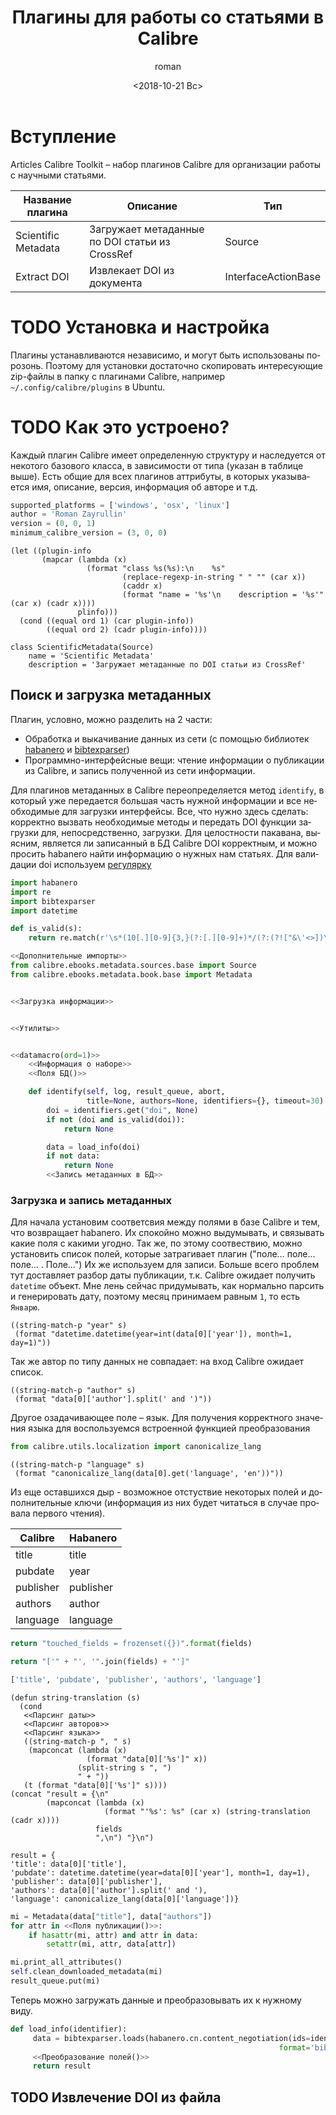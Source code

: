 #+OPTIONS: ':nil *:t -:t ::t <:t H:3 \n:nil ^:t arch:headline
#+OPTIONS: author:t broken-links:nil c:nil creator:nil
#+OPTIONS: d:(not "LOGBOOK") date:t e:t email:nil f:t inline:t num:t
#+OPTIONS: p:nil pri:nil prop:nil stat:t tags:t tasks:t tex:t
#+OPTIONS: timestamp:t title:t toc:t todo:t |:t
#+TITLE: Плагины для работы со статьями в Calibre
#+DATE: <2018-10-21 Вс>
#+AUTHOR: roman
#+EMAIL: krosenmann@gmail.com
#+LANGUAGE: ru
#+SELECT_TAGS: export
#+EXCLUDE_TAGS: noexport
#+CREATOR: Emacs 27.0.50 (Org mode 9.1.14)
#+STARTUP: showall

* Вступление
  Articles Calibre Toolkit -- набор плагинов Calibre для организации
  работы с научными статьями.
  #+CAPTION: Список плагинов
  #+tblname: plugins
  | Название плагина    | Описание                                       | Тип                 |
  |---------------------+------------------------------------------------+---------------------|
  | Scientific Metadata | Загружает метаданные по DOI статьи из CrossRef | Source              |
  | Extract DOI         | Извлекает DOI из документа                     | InterfaceActionBase |

* TODO Установка и настройка
   Плагины устанавливаются независимо, и могут быть использованы
   порозонь. Поэтому для установки достаточно скопировать интересующие
   zip-файлы в папку с плагинами Calibre, например
   =~/.config/calibre/plugins= в Ubuntu.

* TODO Как это устроено?
  Каждый плагин Calibre имеет определенную структуру и наследуется от
  некотого базового класса, в зависимости от типа (указан в
  таблице выше).
  Есть общие для всех плагинов аттрибуты, в которых указывается
  имя, описание, версия, информация об авторе и т.д.
  #+name: Информация о наборе
  #+BEGIN_SRC python :exports code
    supported_platforms = ['windows', 'osx', 'linux']
    author = 'Roman Zayrullin'
    version = (0, 0, 1)
    minimum_calibre_version = (3, 0, 0)
  #+END_SRC
  #+name: datamacro
  #+BEGIN_SRC elisp :var plinfo=plugins :var ord=1
    (let ((plugin-info
           (mapcar (lambda (x)
                     (format "class %s(%s):\n    %s"
                             (replace-regexp-in-string " " "" (car x))
                             (caddr x)
                             (format "name = '%s'\n    description = '%s'" (car x) (cadr x))))
                   plinfo)))
      (cond ((equal ord 1) (car plugin-info))
            ((equal ord 2) (cadr plugin-info))))
  #+END_SRC

  #+RESULTS: datamacro
  : class ScientificMetadata(Source)
  :     name = 'Scientific Metadata'
  :     description = 'Загружает метаданные по DOI статьи из CrossRef'

** Поиск и загрузка метаданных 
  Плагин, условно, можно разделить на 2 части:
  + Обработка и выкачивание данных из сети (с помощью библиотек
    [[https://habanero.readthedocs.io/en/latest/][habanero]] и [[https://bibtexparser.readthedocs.io/en/master/index.html][bibtexparser]])
  + Программно-интерфейсные вещи: чтение информации о публикации из
    Calibre, и запись полученной из сети информации. 

  Для плагинов метаданных в Calibre переопределяется метод ~identify~,
  в который уже передается большая часть нужной информации и все
  необходимые для загрузки интерфейсы. Все, что нужно здесь сделать:
  корректно вызвать необходимые методы и передать DOI функции загрузки
  для, непосредственно, загрузки.
  Для целостности пакавана, выясним, является ли записанный в БД
  Calibre DOI корректным, и можно просить habanero найти информацию о
  нужных нам статьях.
  Для валидации doi используем [[http://stackoverflow.com/questions/27910/finding-a-doi-in-a-document-or-page][регулярку]]
  #+name: Дополнительные импорты
  #+BEGIN_SRC python 
    import habanero
    import re
    import bibtexparser
    import datetime
  #+END_SRC

  #+name: Утилиты
  #+BEGIN_SRC python
    def is_valid(s):
        return re.match(r'\s*(10[.][0-9]{3,}(?:[.][0-9]+)*/(?:(?!["&\'<>])\S)+)\b', s)
  #+END_SRC
  
  #+BEGIN_SRC python :noweb yes :tangle ScientificMetadata/__init__.py
    <<Дополнительные импорты>>
    from calibre.ebooks.metadata.sources.base import Source
    from calibre.ebooks.metadata.book.base import Metadata


    <<Загрузка информации>>


    <<Утилиты>>


    <<datamacro(ord=1)>>
        <<Информация о наборе>>
        <<Поля БД()>>

        def identify(self, log, result_queue, abort,
                     title=None, authors=None, identifiers={}, timeout=30):
            doi = identifiers.get("doi", None)
            if not (doi and is_valid(doi)):
                return None

            data = load_info(doi)
            if not data:
                return None
            <<Запись метаданных в БД>>
  #+END_SRC

*** Загрузка и запись метаданных
    Для начала установим соответсвия между полями в базе Calibre и
    тем, что возвращает habanero. Их спокойно можно выдумывать, и
    связывать какие поля с какими угодно.
    Так же, по этому соотвествию, можно установить список полей,
    которые затрагивает плагин ("поле... поле... поле... . Поле...")
    Их же используем для записи.
    Больше всего проблем тут доставляет разбор даты публикации,
    т.к. Calibre ожидает получить ~datetime~ объект. Мне лень сейчас
    придумывать, как нормально парсить и генерировать дату, поэтому
    месяц принимаем равным =1=, то есть =Январю=.
    #+name: Парсинг даты
    #+BEGIN_SRC elisp
      ((string-match-p "year" s)
       (format "datetime.datetime(year=int(data[0]['year']), month=1, day=1)"))
    #+END_SRC
    Так же автор по типу данных не совпадает: на вход Calibre
    ожидает список.
    #+name: Парсинг авторов
    #+BEGIN_SRC elisp
      ((string-match-p "author" s)
       (format "data[0]['author'].split(' and ')"))
    #+END_SRC
    Другое озадачивающее поле -- язык. Для получения корректного
    значения языка для воспользуемся встроенной функцией
    преобразования
    #+name: Дополнительные импорты
    #+BEGIN_SRC python
      from calibre.utils.localization import canonicalize_lang
    #+END_SRC
    #+name: Парсинг языка
    #+BEGIN_SRC elisp
      ((string-match-p "language" s)
       (format "canonicalize_lang(data[0].get('language', 'en'))"))
    #+END_SRC
    
    Из еще оставшихся дыр - возможное отстуствие некоторых полей и
    дополнительные ключи (информация из них будет читаться в случае
    провала первого чтения).
    #+caption: Соответствия полей
    #+tblname: fields
    | Calibre   | Habanero  |
    |-----------+-----------|
    | title     | title     |
    | pubdate   | year      |
    | publisher | publisher |
    | authors   | author    |
    | language  | language  |
    #+NAME: Поля БД
    #+BEGIN_SRC python :var fields=fields[,0]
      return "touched_fields = frozenset({})".format(fields)
    #+END_SRC
    
    #+name: Поля публикации
    #+BEGIN_SRC python :var fields=fields[,0] :results code
      return "['" + "', '".join(fields) + "']"
    #+END_SRC

    #+RESULTS: Поля публикации
    #+BEGIN_SRC python
    ['title', 'pubdate', 'publisher', 'authors', 'language']
    #+END_SRC

    #+NAME: Преобразование полей
    #+BEGIN_SRC elisp :var fields=fields :noweb yes
      (defun string-translation (s)
        (cond
         <<Парсинг даты>>
         <<Парсинг авторов>>
         <<Парсинг языка>>
         ((string-match-p ", " s)
          (mapconcat (lambda (x)
                       (format "data[0]['%s']" x))
                     (split-string s ", ")
                     " + "))
         (t (format "data[0]['%s']" s))))
      (concat "result = {\n"
              (mapconcat (lambda (x)
                           (format "'%s': %s" (car x) (string-translation (cadr x))))
                         fields
                         ",\n") "}\n")
    #+END_SRC

    #+RESULTS: Преобразование полей
    : result = {
    : 'title': data[0]['title'],
    : 'pubdate': datetime.datetime(year=data[0]['year'], month=1, day=1),
    : 'publisher': data[0]['publisher'],
    : 'authors': data[0]['author'].split(' and '),
    : 'language': canonicalize_lang(data[0]['language'])}

    #+NAME: Запись метаданных в БД
    #+BEGIN_SRC python :noweb no-export
      mi = Metadata(data["title"], data["authors"])
      for attr in <<Поля публикации()>>:
          if hasattr(mi, attr) and attr in data:
              setattr(mi, attr, data[attr])

      mi.print_all_attributes()
      self.clean_downloaded_metadata(mi)
      result_queue.put(mi)
    #+END_SRC

    Теперь можно загружать данные и преобразовывать их к нужному виду.
    #+name: Загрузка информации
    #+BEGIN_SRC python :noweb no-export 
      def load_info(identifier):
           data = bibtexparser.loads(habanero.cn.content_negotiation(ids=identifier,
                                                                  format='bibtex')).entries
           <<Преобразование полей()>>
           return result
    #+END_SRC
    
** TODO Извлечение DOI из файла
